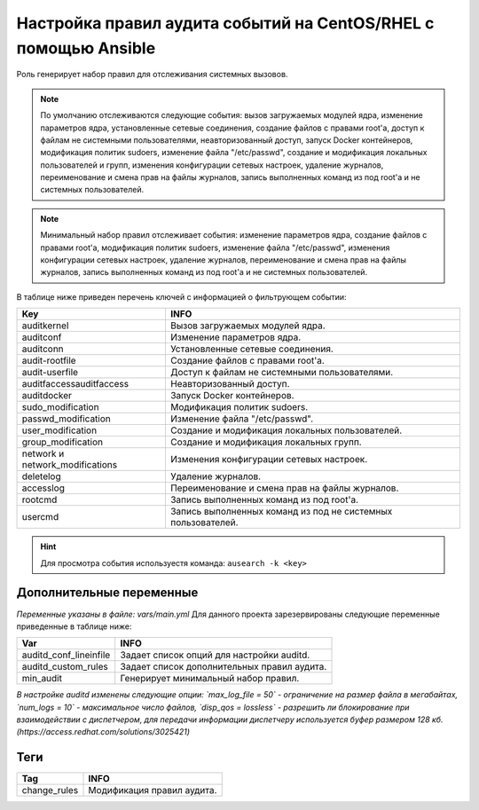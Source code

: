 Настройка правил аудита событий на CentOS/RHEL с помощью Ansible
================================================================
Роль генерирует набор правил для отслеживания системных вызовов. 

.. note::
   По умолчанию отслеживаются следующие события: вызов загружаемых модулей ядра, изменение параметров ядра, установленные сетевые соединения, создание файлов с правами root'а, доступ к файлам не системными пользователями, неавторизованный доступ, запуск Docker контейнеров, модификация политик sudoers, изменение файла "/etc/passwd", создание и модификация локальных пользователей и групп, изменения конфигурации сетевых настроек, удаление журналов, переименование и смена прав на файлы журналов, запись выполненных команд из под root'а и не системных пользователей.
   
.. note::
   Минимальный набор правил отслеживает события: изменение параметров ядра, создание файлов с правами root'а, модификация политик sudoers, изменение файла "/etc/passwd", изменения конфигурации сетевых настроек, удаление журналов, переименование и смена прав на файлы журналов, запись выполненных команд из под root'а и не системных пользователей.

В таблице ниже приведен перечень ключей с информацией о фильтрующем событии: 

.. table:: Keys

=============================== ============================================================
Key                             INFO                                                        
=============================== ============================================================
auditkernel                     Вызов загружаемых модулей ядра.                             
auditconf                       Изменение параметров ядра.                                  
auditconn                       Установленные сетевые соединения.                           
audit-rootfile                  Создание файлов с правами root'а.                           
audit-userfile                  Доступ к файлам не системными пользователями.               
auditfaccessauditfaccess        Неавторизованный доступ.                                    
auditdocker                     Запуск Docker контейнеров.                                  
sudo_modification               Модификация политик sudoers.                                
passwd_modification             Изменение файла "/etc/passwd".                              
user_modification               Создание и модификация локальных пользователей.             
group_modification              Создание и модификация локальных групп.                     
network и network_modifications Изменения конфигурации сетевых настроек.                    
deletelog                       Удаление журналов.                                          
accesslog                       Переименование и смена прав на файлы журналов.              
rootcmd                         Запись выполненных команд из под root'а.                    
usercmd                         Запись выполненных команд из под не системных пользователей.
=============================== ============================================================

.. hint:: Для просмотра события используестя команда: ``ausearch -k <key>``

Дополнительные переменные
~~~~~~~~~~~~~~~~~~~~~~~~~
*Переменные указаны в файле: vars/main.yml* 
Для данного проекта зарезервированы следующие переменные приведенные в таблице ниже:

.. table:: Vars

=========================== ============================================
Var                         INFO                                        
=========================== ============================================
auditd_conf_lineinfile      Задает список опций для настройки auditd.   
auditd_custom_rules         Задает список дополнительных правил аудита. 
min_audit                   Генерирует минимальный набор правил.
=========================== ============================================

*В настройке auditd изменены следующие опции: `max_log_file = 50` - ограничение на размер файла в мегабайтах, `num_logs = 10` - максимальное число файлов, `disp_qos = lossless` - разрешить ли блокирование при взаимодействии с диспетчером, для передачи информации диспетчеру используется буфер размером 128 кб. (https://access.redhat.com/solutions/3025421)*

Теги
~~~~

.. table:: Tags

=============== ===========================
Tag             INFO                      
=============== ===========================
change_rules    Модификация правил аудита.
=============== ===========================
